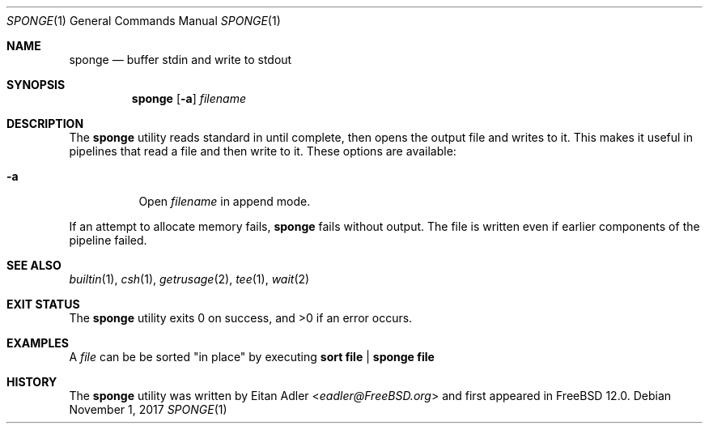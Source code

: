 .\"	Eitan Adler.  All rights reserved.
.\"
.\" Redistribution and use in source and binary forms, with or without
.\" modification, are permitted provided that the following conditions
.\" are met:
.\" 1. Redistributions of source code must retain the above copyright
.\"    notice, this list of conditions and the following disclaimer.
.\" 2. Redistributions in binary form must reproduce the above copyright
.\"    notice, this list of conditions and the following disclaimer in the
.\"    documentation and/or other materials provided with the distribution.
.\"
.\" THIS SOFTWARE IS PROVIDED BY THE REGENTS AND CONTRIBUTORS ``AS IS'' AND
.\" ANY EXPRESS OR IMPLIED WARRANTIES, INCLUDING, BUT NOT LIMITED TO, THE
.\" IMPLIED WARRANTIES OF MERCHANTABILITY AND FITNESS FOR A PARTICULAR PURPOSE
.\" ARE DISCLAIMED.  IN NO EVENT SHALL THE REGENTS OR CONTRIBUTORS BE LIABLE
.\" FOR ANY DIRECT, INDIRECT, INCIDENTAL, SPECIAL, EXEMPLARY, OR CONSEQUENTIAL
.\" DAMAGES (INCLUDING, BUT NOT LIMITED TO, PROCUREMENT OF SUBSTITUTE GOODS
.\" OR SERVICES; LOSS OF USE, DATA, OR PROFITS; OR BUSINESS INTERRUPTION)
.\" HOWEVER CAUSED AND ON ANY THEORY OF LIABILITY, WHETHER IN CONTRACT, STRICT
.\" LIABILITY, OR TORT (INCLUDING NEGLIGENCE OR OTHERWISE) ARISING IN ANY WAY
.\" OUT OF THE USE OF THIS SOFTWARE, EVEN IF ADVISED OF THE POSSIBILITY OF
.\" SUCH DAMAGE.
.\"
.\" $FreeBSD$
.\"
.Dd November 1, 2017
.Dt SPONGE 1
.Os
.Sh NAME
.Nm sponge
.Nd buffer stdin and write to stdout
.Sh SYNOPSIS
.Nm
.Op Fl a
.Ar filename
.Sh DESCRIPTION
The
.Nm
utility reads standard in until complete, then opens
the output file and writes to it.
This makes it useful in pipelines that read a file and then write to it.
These options are available:
.Bl -tag -width indent
.It Fl a
Open
.Ar filename
in append mode.
.El
.Pp
If an attempt to allocate memory fails,
.Nm
fails without output.
The file is written even if earlier components
of the pipeline failed.
.Sh SEE ALSO
.Xr builtin 1 ,
.Xr csh 1 ,
.Xr getrusage 2 ,
.Xr tee 1 ,
.Xr wait 2
.Sh EXIT STATUS
.Ex -std
.Sh EXAMPLES
A
.Pa file
can be be sorted "in place" by executing
.Cm sort file | sponge file
.Sh HISTORY
The
.Nm
utility was written by
.An Eitan Adler Aq Mt eadler@FreeBSD.org
and first appeared
in
.Fx 12.0 .
